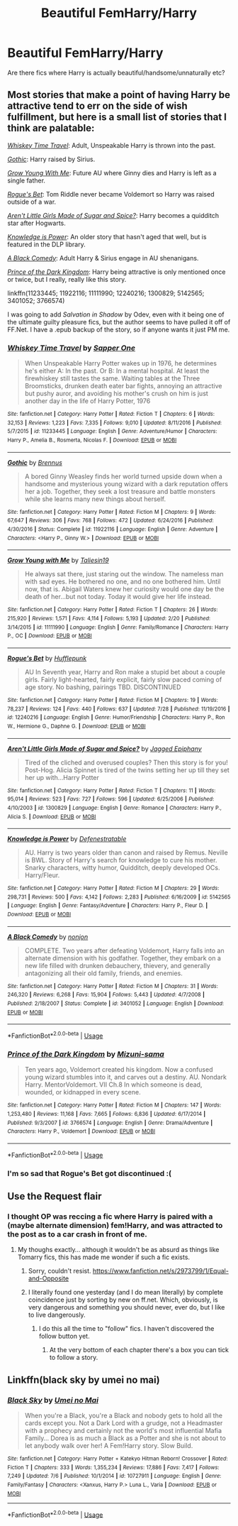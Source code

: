 #+TITLE: Beautiful FemHarry/Harry

* Beautiful FemHarry/Harry
:PROPERTIES:
:Author: Icanceli
:Score: 26
:DateUnix: 1567897482.0
:DateShort: 2019-Sep-08
:FlairText: Request
:END:
Are there fics where Harry is actually beautiful/handsome/unnaturally etc?


** Most stories that make a point of having Harry be attractive tend to err on the side of wish fulfillment, but here is a small list of stories that I think are palatable:

[[https://www.fanfiction.net/s/11233445/1/Whiskey-Time-Travel][/Whiskey Time Travel/]]: Adult, Unspeakable Harry is thrown into the past.

/[[https://www.fanfiction.net/s/11922116/1/Gothic][Gothic]]/: Harry raised by Sirius.

[[https://www.fanfiction.net/s/11111990/1/Grow-Young-with-Me][/Grow Young With Me/]]: Future AU where Ginny dies and Harry is left as a single father.

[[https://www.fanfiction.net/s/12240216/1/Rogue-s-Bet][/Rogue's Bet/]]: Tom Riddle never became Voldemort so Harry was raised outside of a war.

/[[https://www.fanfiction.net/s/1300829/1/][Aren't Little Girls Made of Sugar and Spice?]]/: Harry becomes a quidditch star after Hogwarts.

/[[https://www.fanfiction.net/s/5142565/1/Knowledge-is-Power][Knowledge is Power]]/: An older story that hasn't aged that well, but is featured in the DLP library.

/[[https://www.fanfiction.net/s/3401052/1/][A Black Comedy]]/: Adult Harry & Sirius engage in AU shenanigans.

/[[https://www.fanfiction.net/s/3766574/1/][Prince of the Dark Kingdom]]/: Harry being attractive is only mentioned once or twice, but I really, really like this story.

linkffn(11233445; 11922116; 11111990; 12240216; 1300829; 5142565; 3401052; 3766574)

I was going to add /Salvation in Shadow/ by Odev, even with it being one of the ultimate guilty pleasure fics, but the author seems to have pulled it off of FF.Net. I have a .epub backup of the story, so if anyone wants it just PM me.
:PROPERTIES:
:Author: theseareusernames
:Score: 11
:DateUnix: 1567907331.0
:DateShort: 2019-Sep-08
:END:

*** [[https://www.fanfiction.net/s/11233445/1/][*/Whiskey Time Travel/*]] by [[https://www.fanfiction.net/u/1556516/Sapper-One][/Sapper One/]]

#+begin_quote
  When Unspeakable Harry Potter wakes up in 1976, he determines he's either A: In the past. Or B: In a mental hospital. At least the firewhiskey still tastes the same. Waiting tables at the Three Broomsticks, drunken death eater bar fights, annoying an attractive but pushy auror, and avoiding his mother's crush on him is just another day in the life of Harry Potter, 1976
#+end_quote

^{/Site/:} ^{fanfiction.net} ^{*|*} ^{/Category/:} ^{Harry} ^{Potter} ^{*|*} ^{/Rated/:} ^{Fiction} ^{T} ^{*|*} ^{/Chapters/:} ^{6} ^{*|*} ^{/Words/:} ^{32,153} ^{*|*} ^{/Reviews/:} ^{1,223} ^{*|*} ^{/Favs/:} ^{7,335} ^{*|*} ^{/Follows/:} ^{9,010} ^{*|*} ^{/Updated/:} ^{8/11/2016} ^{*|*} ^{/Published/:} ^{5/7/2015} ^{*|*} ^{/id/:} ^{11233445} ^{*|*} ^{/Language/:} ^{English} ^{*|*} ^{/Genre/:} ^{Adventure/Humor} ^{*|*} ^{/Characters/:} ^{Harry} ^{P.,} ^{Amelia} ^{B.,} ^{Rosmerta,} ^{Nicolas} ^{F.} ^{*|*} ^{/Download/:} ^{[[http://www.ff2ebook.com/old/ffn-bot/index.php?id=11233445&source=ff&filetype=epub][EPUB]]} ^{or} ^{[[http://www.ff2ebook.com/old/ffn-bot/index.php?id=11233445&source=ff&filetype=mobi][MOBI]]}

--------------

[[https://www.fanfiction.net/s/11922116/1/][*/Gothic/*]] by [[https://www.fanfiction.net/u/4577618/Brennus][/Brennus/]]

#+begin_quote
  A bored Ginny Weasley finds her world turned upside down when a handsome and mysterious young wizard with a dark reputation offers her a job. Together, they seek a lost treasure and battle monsters while she learns many new things about herself.
#+end_quote

^{/Site/:} ^{fanfiction.net} ^{*|*} ^{/Category/:} ^{Harry} ^{Potter} ^{*|*} ^{/Rated/:} ^{Fiction} ^{M} ^{*|*} ^{/Chapters/:} ^{9} ^{*|*} ^{/Words/:} ^{67,647} ^{*|*} ^{/Reviews/:} ^{306} ^{*|*} ^{/Favs/:} ^{768} ^{*|*} ^{/Follows/:} ^{472} ^{*|*} ^{/Updated/:} ^{6/24/2016} ^{*|*} ^{/Published/:} ^{4/30/2016} ^{*|*} ^{/Status/:} ^{Complete} ^{*|*} ^{/id/:} ^{11922116} ^{*|*} ^{/Language/:} ^{English} ^{*|*} ^{/Genre/:} ^{Adventure} ^{*|*} ^{/Characters/:} ^{<Harry} ^{P.,} ^{Ginny} ^{W.>} ^{*|*} ^{/Download/:} ^{[[http://www.ff2ebook.com/old/ffn-bot/index.php?id=11922116&source=ff&filetype=epub][EPUB]]} ^{or} ^{[[http://www.ff2ebook.com/old/ffn-bot/index.php?id=11922116&source=ff&filetype=mobi][MOBI]]}

--------------

[[https://www.fanfiction.net/s/11111990/1/][*/Grow Young with Me/*]] by [[https://www.fanfiction.net/u/997444/Taliesin19][/Taliesin19/]]

#+begin_quote
  He always sat there, just staring out the window. The nameless man with sad eyes. He bothered no one, and no one bothered him. Until now, that is. Abigail Waters knew her curiosity would one day be the death of her...but not today. Today it would give her life instead.
#+end_quote

^{/Site/:} ^{fanfiction.net} ^{*|*} ^{/Category/:} ^{Harry} ^{Potter} ^{*|*} ^{/Rated/:} ^{Fiction} ^{T} ^{*|*} ^{/Chapters/:} ^{26} ^{*|*} ^{/Words/:} ^{215,920} ^{*|*} ^{/Reviews/:} ^{1,571} ^{*|*} ^{/Favs/:} ^{4,114} ^{*|*} ^{/Follows/:} ^{5,193} ^{*|*} ^{/Updated/:} ^{2/20} ^{*|*} ^{/Published/:} ^{3/14/2015} ^{*|*} ^{/id/:} ^{11111990} ^{*|*} ^{/Language/:} ^{English} ^{*|*} ^{/Genre/:} ^{Family/Romance} ^{*|*} ^{/Characters/:} ^{Harry} ^{P.,} ^{OC} ^{*|*} ^{/Download/:} ^{[[http://www.ff2ebook.com/old/ffn-bot/index.php?id=11111990&source=ff&filetype=epub][EPUB]]} ^{or} ^{[[http://www.ff2ebook.com/old/ffn-bot/index.php?id=11111990&source=ff&filetype=mobi][MOBI]]}

--------------

[[https://www.fanfiction.net/s/12240216/1/][*/Rogue's Bet/*]] by [[https://www.fanfiction.net/u/7232938/Hufflepunk][/Hufflepunk/]]

#+begin_quote
  AU In Seventh year, Harry and Ron make a stupid bet about a couple girls. Fairly light-hearted, fairly explicit, fairly slow paced coming of age story. No bashing, pairings TBD. DISCONTINUED
#+end_quote

^{/Site/:} ^{fanfiction.net} ^{*|*} ^{/Category/:} ^{Harry} ^{Potter} ^{*|*} ^{/Rated/:} ^{Fiction} ^{M} ^{*|*} ^{/Chapters/:} ^{19} ^{*|*} ^{/Words/:} ^{78,237} ^{*|*} ^{/Reviews/:} ^{124} ^{*|*} ^{/Favs/:} ^{440} ^{*|*} ^{/Follows/:} ^{637} ^{*|*} ^{/Updated/:} ^{7/28} ^{*|*} ^{/Published/:} ^{11/19/2016} ^{*|*} ^{/id/:} ^{12240216} ^{*|*} ^{/Language/:} ^{English} ^{*|*} ^{/Genre/:} ^{Humor/Friendship} ^{*|*} ^{/Characters/:} ^{Harry} ^{P.,} ^{Ron} ^{W.,} ^{Hermione} ^{G.,} ^{Daphne} ^{G.} ^{*|*} ^{/Download/:} ^{[[http://www.ff2ebook.com/old/ffn-bot/index.php?id=12240216&source=ff&filetype=epub][EPUB]]} ^{or} ^{[[http://www.ff2ebook.com/old/ffn-bot/index.php?id=12240216&source=ff&filetype=mobi][MOBI]]}

--------------

[[https://www.fanfiction.net/s/1300829/1/][*/Aren't Little Girls Made of Sugar and Spice?/*]] by [[https://www.fanfiction.net/u/161930/Jagged-Epiphany][/Jagged Epiphany/]]

#+begin_quote
  Tired of the cliched and overused couples? Then this story is for you! Post-Hog. Alicia Spinnet is tired of the twins setting her up till they set her up with...Harry Potter
#+end_quote

^{/Site/:} ^{fanfiction.net} ^{*|*} ^{/Category/:} ^{Harry} ^{Potter} ^{*|*} ^{/Rated/:} ^{Fiction} ^{T} ^{*|*} ^{/Chapters/:} ^{11} ^{*|*} ^{/Words/:} ^{95,014} ^{*|*} ^{/Reviews/:} ^{523} ^{*|*} ^{/Favs/:} ^{727} ^{*|*} ^{/Follows/:} ^{596} ^{*|*} ^{/Updated/:} ^{6/25/2006} ^{*|*} ^{/Published/:} ^{4/10/2003} ^{*|*} ^{/id/:} ^{1300829} ^{*|*} ^{/Language/:} ^{English} ^{*|*} ^{/Genre/:} ^{Romance} ^{*|*} ^{/Characters/:} ^{Harry} ^{P.,} ^{Alicia} ^{S.} ^{*|*} ^{/Download/:} ^{[[http://www.ff2ebook.com/old/ffn-bot/index.php?id=1300829&source=ff&filetype=epub][EPUB]]} ^{or} ^{[[http://www.ff2ebook.com/old/ffn-bot/index.php?id=1300829&source=ff&filetype=mobi][MOBI]]}

--------------

[[https://www.fanfiction.net/s/5142565/1/][*/Knowledge is Power/*]] by [[https://www.fanfiction.net/u/287810/Defenestratable][/Defenestratable/]]

#+begin_quote
  AU. Harry is two years older than canon and raised by Remus. Neville is BWL. Story of Harry's search for knowledge to cure his mother. Snarky characters, witty humor, Quidditch, deeply developed OCs. Harry/Fleur.
#+end_quote

^{/Site/:} ^{fanfiction.net} ^{*|*} ^{/Category/:} ^{Harry} ^{Potter} ^{*|*} ^{/Rated/:} ^{Fiction} ^{M} ^{*|*} ^{/Chapters/:} ^{29} ^{*|*} ^{/Words/:} ^{298,731} ^{*|*} ^{/Reviews/:} ^{500} ^{*|*} ^{/Favs/:} ^{4,142} ^{*|*} ^{/Follows/:} ^{2,283} ^{*|*} ^{/Published/:} ^{6/16/2009} ^{*|*} ^{/id/:} ^{5142565} ^{*|*} ^{/Language/:} ^{English} ^{*|*} ^{/Genre/:} ^{Fantasy/Adventure} ^{*|*} ^{/Characters/:} ^{Harry} ^{P.,} ^{Fleur} ^{D.} ^{*|*} ^{/Download/:} ^{[[http://www.ff2ebook.com/old/ffn-bot/index.php?id=5142565&source=ff&filetype=epub][EPUB]]} ^{or} ^{[[http://www.ff2ebook.com/old/ffn-bot/index.php?id=5142565&source=ff&filetype=mobi][MOBI]]}

--------------

[[https://www.fanfiction.net/s/3401052/1/][*/A Black Comedy/*]] by [[https://www.fanfiction.net/u/649528/nonjon][/nonjon/]]

#+begin_quote
  COMPLETE. Two years after defeating Voldemort, Harry falls into an alternate dimension with his godfather. Together, they embark on a new life filled with drunken debauchery, thievery, and generally antagonizing all their old family, friends, and enemies.
#+end_quote

^{/Site/:} ^{fanfiction.net} ^{*|*} ^{/Category/:} ^{Harry} ^{Potter} ^{*|*} ^{/Rated/:} ^{Fiction} ^{M} ^{*|*} ^{/Chapters/:} ^{31} ^{*|*} ^{/Words/:} ^{246,320} ^{*|*} ^{/Reviews/:} ^{6,268} ^{*|*} ^{/Favs/:} ^{15,904} ^{*|*} ^{/Follows/:} ^{5,443} ^{*|*} ^{/Updated/:} ^{4/7/2008} ^{*|*} ^{/Published/:} ^{2/18/2007} ^{*|*} ^{/Status/:} ^{Complete} ^{*|*} ^{/id/:} ^{3401052} ^{*|*} ^{/Language/:} ^{English} ^{*|*} ^{/Download/:} ^{[[http://www.ff2ebook.com/old/ffn-bot/index.php?id=3401052&source=ff&filetype=epub][EPUB]]} ^{or} ^{[[http://www.ff2ebook.com/old/ffn-bot/index.php?id=3401052&source=ff&filetype=mobi][MOBI]]}

--------------

*FanfictionBot*^{2.0.0-beta} | [[https://github.com/tusing/reddit-ffn-bot/wiki/Usage][Usage]]
:PROPERTIES:
:Author: FanfictionBot
:Score: 3
:DateUnix: 1567907353.0
:DateShort: 2019-Sep-08
:END:


*** [[https://www.fanfiction.net/s/3766574/1/][*/Prince of the Dark Kingdom/*]] by [[https://www.fanfiction.net/u/1355498/Mizuni-sama][/Mizuni-sama/]]

#+begin_quote
  Ten years ago, Voldemort created his kingdom. Now a confused young wizard stumbles into it, and carves out a destiny. AU. Nondark Harry. MentorVoldemort. VII Ch.8 In which someone is dead, wounded, or kidnapped in every scene.
#+end_quote

^{/Site/:} ^{fanfiction.net} ^{*|*} ^{/Category/:} ^{Harry} ^{Potter} ^{*|*} ^{/Rated/:} ^{Fiction} ^{M} ^{*|*} ^{/Chapters/:} ^{147} ^{*|*} ^{/Words/:} ^{1,253,480} ^{*|*} ^{/Reviews/:} ^{11,168} ^{*|*} ^{/Favs/:} ^{7,665} ^{*|*} ^{/Follows/:} ^{6,836} ^{*|*} ^{/Updated/:} ^{6/17/2014} ^{*|*} ^{/Published/:} ^{9/3/2007} ^{*|*} ^{/id/:} ^{3766574} ^{*|*} ^{/Language/:} ^{English} ^{*|*} ^{/Genre/:} ^{Drama/Adventure} ^{*|*} ^{/Characters/:} ^{Harry} ^{P.,} ^{Voldemort} ^{*|*} ^{/Download/:} ^{[[http://www.ff2ebook.com/old/ffn-bot/index.php?id=3766574&source=ff&filetype=epub][EPUB]]} ^{or} ^{[[http://www.ff2ebook.com/old/ffn-bot/index.php?id=3766574&source=ff&filetype=mobi][MOBI]]}

--------------

*FanfictionBot*^{2.0.0-beta} | [[https://github.com/tusing/reddit-ffn-bot/wiki/Usage][Usage]]
:PROPERTIES:
:Author: FanfictionBot
:Score: 3
:DateUnix: 1567907400.0
:DateShort: 2019-Sep-08
:END:


*** I'm so sad that Rogue's Bet got discontinued :(
:PROPERTIES:
:Author: SnowingSilently
:Score: 3
:DateUnix: 1567928207.0
:DateShort: 2019-Sep-08
:END:


** Use the Request flair
:PROPERTIES:
:Author: Lord_Ashari
:Score: 12
:DateUnix: 1567906917.0
:DateShort: 2019-Sep-08
:END:

*** I thought OP was reccing a fic where Harry is paired with a (maybe alternate dimension) fem!Harry, and was attracted to the post as to a car crash in front of me.
:PROPERTIES:
:Author: i_atent_ded
:Score: 12
:DateUnix: 1567927070.0
:DateShort: 2019-Sep-08
:END:

**** My thoughs exactly... although it wouldn't be as absurd as things like Tomarry fics, this has made me wonder if such a fic exists.
:PROPERTIES:
:Author: MrRandom04
:Score: 2
:DateUnix: 1567935021.0
:DateShort: 2019-Sep-08
:END:

***** Sorry, couldn't resist. [[https://www.fanfiction.net/s/2973799/1/Equal-and-Opposite]]
:PROPERTIES:
:Author: swampy010101
:Score: 4
:DateUnix: 1567943261.0
:DateShort: 2019-Sep-08
:END:


***** I literally found one yesterday (and I do mean literally) by complete coincidence just by sorting by new on ff.net. Which, obviously, is very dangerous and something you should never, ever do, but I like to live dangerously.
:PROPERTIES:
:Author: DeliSoupItExplodes
:Score: 5
:DateUnix: 1567943716.0
:DateShort: 2019-Sep-08
:END:

****** I do this all the time to "follow" fics. I haven't discovered the follow button yet.
:PROPERTIES:
:Author: Fredrik1994
:Score: 2
:DateUnix: 1567960073.0
:DateShort: 2019-Sep-08
:END:

******* At the very bottom of each chapter there's a box you can tick to follow a story.
:PROPERTIES:
:Author: Ignorus
:Score: 2
:DateUnix: 1567969384.0
:DateShort: 2019-Sep-08
:END:


** Linkffn(black sky by umei no mai)
:PROPERTIES:
:Author: LiriStorm
:Score: 2
:DateUnix: 1567934552.0
:DateShort: 2019-Sep-08
:END:

*** [[https://www.fanfiction.net/s/10727911/1/][*/Black Sky/*]] by [[https://www.fanfiction.net/u/2648391/Umei-no-Mai][/Umei no Mai/]]

#+begin_quote
  When you're a Black, you're a Black and nobody gets to hold all the cards except you. Not a Dark Lord with a grudge, not a Headmaster with a prophecy and certainly not the world's most influential Mafia Family... Dorea is as much a Black as a Potter and she is not about to let anybody walk over her! A Fem!Harry story. Slow Build.
#+end_quote

^{/Site/:} ^{fanfiction.net} ^{*|*} ^{/Category/:} ^{Harry} ^{Potter} ^{+} ^{Katekyo} ^{Hitman} ^{Reborn!} ^{Crossover} ^{*|*} ^{/Rated/:} ^{Fiction} ^{T} ^{*|*} ^{/Chapters/:} ^{333} ^{*|*} ^{/Words/:} ^{1,355,234} ^{*|*} ^{/Reviews/:} ^{17,886} ^{*|*} ^{/Favs/:} ^{7,417} ^{*|*} ^{/Follows/:} ^{7,249} ^{*|*} ^{/Updated/:} ^{7/6} ^{*|*} ^{/Published/:} ^{10/1/2014} ^{*|*} ^{/id/:} ^{10727911} ^{*|*} ^{/Language/:} ^{English} ^{*|*} ^{/Genre/:} ^{Family/Fantasy} ^{*|*} ^{/Characters/:} ^{<Xanxus,} ^{Harry} ^{P.>} ^{Luna} ^{L.,} ^{Varia} ^{*|*} ^{/Download/:} ^{[[http://www.ff2ebook.com/old/ffn-bot/index.php?id=10727911&source=ff&filetype=epub][EPUB]]} ^{or} ^{[[http://www.ff2ebook.com/old/ffn-bot/index.php?id=10727911&source=ff&filetype=mobi][MOBI]]}

--------------

*FanfictionBot*^{2.0.0-beta} | [[https://github.com/tusing/reddit-ffn-bot/wiki/Usage][Usage]]
:PROPERTIES:
:Author: FanfictionBot
:Score: 3
:DateUnix: 1567934566.0
:DateShort: 2019-Sep-08
:END:
